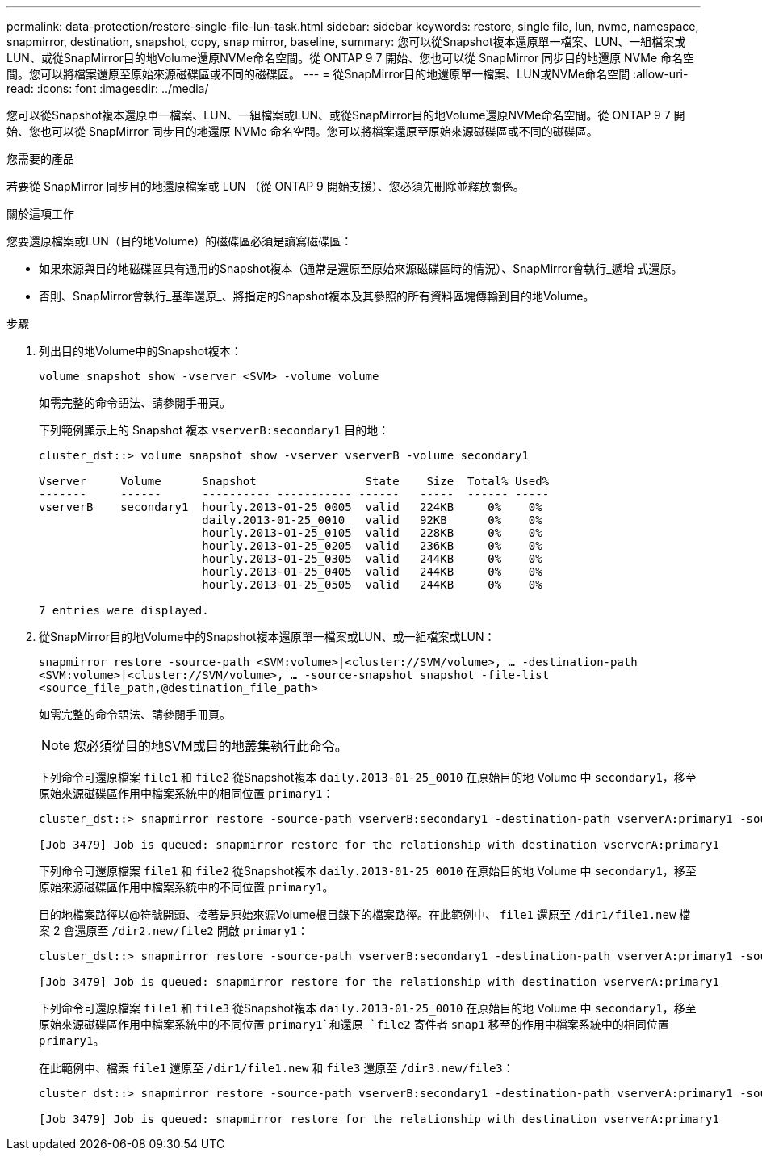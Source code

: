 ---
permalink: data-protection/restore-single-file-lun-task.html 
sidebar: sidebar 
keywords: restore, single file, lun, nvme, namespace, snapmirror, destination, snapshot, copy, snap mirror, baseline, 
summary: 您可以從Snapshot複本還原單一檔案、LUN、一組檔案或LUN、或從SnapMirror目的地Volume還原NVMe命名空間。從 ONTAP 9 7 開始、您也可以從 SnapMirror 同步目的地還原 NVMe 命名空間。您可以將檔案還原至原始來源磁碟區或不同的磁碟區。 
---
= 從SnapMirror目的地還原單一檔案、LUN或NVMe命名空間
:allow-uri-read: 
:icons: font
:imagesdir: ../media/


[role="lead"]
您可以從Snapshot複本還原單一檔案、LUN、一組檔案或LUN、或從SnapMirror目的地Volume還原NVMe命名空間。從 ONTAP 9 7 開始、您也可以從 SnapMirror 同步目的地還原 NVMe 命名空間。您可以將檔案還原至原始來源磁碟區或不同的磁碟區。

.您需要的產品
若要從 SnapMirror 同步目的地還原檔案或 LUN （從 ONTAP 9 開始支援）、您必須先刪除並釋放關係。

.關於這項工作
您要還原檔案或LUN（目的地Volume）的磁碟區必須是讀寫磁碟區：

* 如果來源與目的地磁碟區具有通用的Snapshot複本（通常是還原至原始來源磁碟區時的情況）、SnapMirror會執行_遞增 式還原。
* 否則、SnapMirror會執行_基準還原_、將指定的Snapshot複本及其參照的所有資料區塊傳輸到目的地Volume。


.步驟
. 列出目的地Volume中的Snapshot複本：
+
`volume snapshot show -vserver <SVM> -volume volume`

+
如需完整的命令語法、請參閱手冊頁。

+
下列範例顯示上的 Snapshot 複本 `vserverB:secondary1` 目的地：

+
[listing]
----

cluster_dst::> volume snapshot show -vserver vserverB -volume secondary1

Vserver     Volume      Snapshot                State    Size  Total% Used%
-------     ------      ---------- ----------- ------   -----  ------ -----
vserverB    secondary1  hourly.2013-01-25_0005  valid   224KB     0%    0%
                        daily.2013-01-25_0010   valid   92KB      0%    0%
                        hourly.2013-01-25_0105  valid   228KB     0%    0%
                        hourly.2013-01-25_0205  valid   236KB     0%    0%
                        hourly.2013-01-25_0305  valid   244KB     0%    0%
                        hourly.2013-01-25_0405  valid   244KB     0%    0%
                        hourly.2013-01-25_0505  valid   244KB     0%    0%

7 entries were displayed.
----
. 從SnapMirror目的地Volume中的Snapshot複本還原單一檔案或LUN、或一組檔案或LUN：
+
`snapmirror restore -source-path <SVM:volume>|<cluster://SVM/volume>, ... -destination-path <SVM:volume>|<cluster://SVM/volume>, ... -source-snapshot snapshot -file-list <source_file_path,@destination_file_path>`

+
如需完整的命令語法、請參閱手冊頁。

+
[NOTE]
====
您必須從目的地SVM或目的地叢集執行此命令。

====
+
下列命令可還原檔案 `file1` 和 `file2` 從Snapshot複本 `daily.2013-01-25_0010` 在原始目的地 Volume 中 `secondary1`，移至原始來源磁碟區作用中檔案系統中的相同位置 `primary1`：

+
[listing]
----

cluster_dst::> snapmirror restore -source-path vserverB:secondary1 -destination-path vserverA:primary1 -source-snapshot daily.2013-01-25_0010 -file-list /dir1/file1,/dir2/file2

[Job 3479] Job is queued: snapmirror restore for the relationship with destination vserverA:primary1
----
+
下列命令可還原檔案 `file1` 和 `file2` 從Snapshot複本 `daily.2013-01-25_0010` 在原始目的地 Volume 中 `secondary1`，移至原始來源磁碟區作用中檔案系統中的不同位置 `primary1`。

+
目的地檔案路徑以@符號開頭、接著是原始來源Volume根目錄下的檔案路徑。在此範例中、 `file1` 還原至 `/dir1/file1.new` 檔案 2 會還原至 `/dir2.new/file2` 開啟 `primary1`：

+
[listing]
----

cluster_dst::> snapmirror restore -source-path vserverB:secondary1 -destination-path vserverA:primary1 -source-snapshot daily.2013-01-25_0010 -file-list /dir/file1,@/dir1/file1.new,/dir2/file2,@/dir2.new/file2

[Job 3479] Job is queued: snapmirror restore for the relationship with destination vserverA:primary1
----
+
下列命令可還原檔案 `file1` 和 `file3` 從Snapshot複本 `daily.2013-01-25_0010` 在原始目的地 Volume 中 `secondary1`，移至原始來源磁碟區作用中檔案系統中的不同位置 `primary1`和還原 `file2` 寄件者 `snap1` 移至的作用中檔案系統中的相同位置 `primary1`。

+
在此範例中、檔案 `file1` 還原至 `/dir1/file1.new` 和 `file3` 還原至 `/dir3.new/file3`：

+
[listing]
----

cluster_dst::> snapmirror restore -source-path vserverB:secondary1 -destination-path vserverA:primary1 -source-snapshot daily.2013-01-25_0010 -file-list /dir/file1,@/dir1/file1.new,/dir2/file2,/dir3/file3,@/dir3.new/file3

[Job 3479] Job is queued: snapmirror restore for the relationship with destination vserverA:primary1
----

